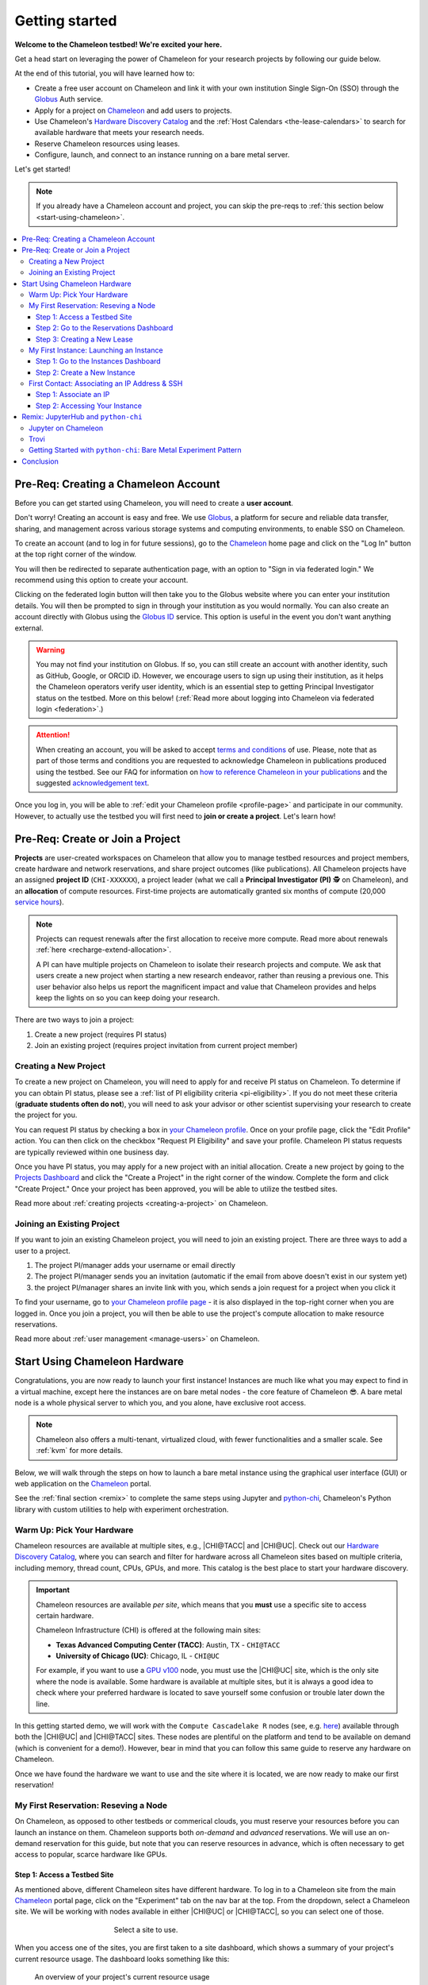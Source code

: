 .. _`service hours`: https://chameleoncloud.org/learn/frequently-asked-questions/#toc-what-are-the-units-of-an-allocation-and-how-am-i-charged-

.. _`Hardware Discovery Catalog`: https://chameleoncloud.org/hardware/

.. _globus: https://www.globus.org/

.. _Chameleon: https://chameleoncloud.org/

.. _InCommon: https://incommon.org/federation

.. _`User Dashboard`: https://chameleoncloud.org/user/dashboard/

.. _`Projects Dashboard`: https://chameleoncloud.org/user/projects/

.. _python-chi: https://python-chi.readthedocs.io/en/latest/

.. _`GPU v100`: https://chameleoncloud.org/hardware/node/sites/uc/clusters/chameleon/nodes/24401231-4587-4377-a5ff-cc8b51ab99ac/

.. _`Bare Metal Experiment Pattern`: https://chameleoncloud.org/experiment/share/370ce99a-3e03-43e9-83e3-b61fd9692dc0

.. _`Appliances Catalog`: https://chameleoncloud.org/appliances/

.. _getting-started:

================
Getting started
================

.. image:: ../_static/imgs/getting_started/chameleon-at-work.jpg

**Welcome to the Chameleon testbed! We're excited your here.**

Get a head start on leveraging the power of Chameleon for your research
projects by following our guide below.

At the end of this tutorial, you will have learned how to:

- Create a free user account on Chameleon and link it with your own
  institution Single Sign-On (SSO) through the Globus_ Auth service.
- Apply for a project on Chameleon_ and add users to projects.
- Use Chameleon's `Hardware Discovery Catalog`_ and the :ref:`Host Calendars
  <the-lease-calendars>` to search for available hardware that meets your
  research needs.
- Reserve Chameleon resources using leases.
- Configure, launch, and connect to an instance running on a bare metal server.

Let's get started!

.. note::
   If you already have a Chameleon account and project, you can skip the pre-reqs 
   to :ref:`this section below <start-using-chameleon>`.

.. contents:: :local:

.. _getting-started-user:

Pre-Req: Creating a Chameleon Account
=====================================

Before you can get started using Chameleon, you will need to create a **user
account**.

Don't worry! Creating an account is easy and free. We use Globus_, a platform
for secure and reliable data transfer, sharing, and management across various
storage systems and computing environments, to enable SSO on Chameleon.

To create an account (and to log in for future sessions), go to the Chameleon_
home page and click on the "Log In" button at the top right corner of the
window.

.. image:: ../_static/imgs/getting_started/chameleon-login.png

You will then be redirected to separate authentication page, with an option to
"Sign in via federated login." We recommend using this option to create your
account.

Clicking on the federated login button will then take you to the Globus website
where you can enter your institution details. You will then be prompted to sign
in through your institution as you would normally. You can also create an
account directly with Globus using the `Globus ID
<https://www.globusid.org/>`_ service. This option is useful in the event you
don't want anything external.

.. image:: ../_static/imgs/getting_started/globus-login.png

.. warning::
   You may not find your institution on Globus. If so, you can still create an
   account with another identity, such as GitHub, Google, or ORCID iD. However,
   we encourage users to sign up using their institution, as it helps the 
   Chameleon operators verify user identity, which is an essential step 
   to getting Principal Investigator status on the testbed. More on this below!
   (:ref:`Read more about logging into Chameleon via federated login <federation>`.)

.. attention::
   When creating an account, you will be asked to accept `terms and conditions
   <https://auth.chameleoncloud.org/auth/realms/chameleon/terms>`_ of use. Please,
   note that as part of those terms and conditions you are requested to
   acknowledge Chameleon in publications produced using the testbed. See our FAQ
   for information on `how to reference Chameleon in your publications
   <https://www.chameleoncloud.org/learn/frequently-asked-questions/#toc-how-should-i-cite-chameleon->`_
   and the suggested `acknowledgement text
   <https://www.chameleoncloud.org/learn/frequently-asked-questions/#toc-how-should-i-acknowledge-chameleon->`_.

Once you log in, you will be able to :ref:`edit your Chameleon profile
<profile-page>` and participate in our community. However, to actually use the
testbed you will first need to **join or create a project**. Let's learn how!

.. _getting-started-project:

Pre-Req: Create or Join a Project
================================

**Projects** are user-created workspaces on Chameleon that allow you to manage
testbed resources and project members, create hardware and network
reservations, and share project outcomes (like publications). All Chameleon
projects have an assigned **project ID** (``CHI-XXXXXX``), a project leader
(what we call a **Principal Investigator (PI)** 🕵️ on Chameleon), and an
**allocation** of compute resources. First-time projects are automatically
granted six months of compute (20,000 `service hours`_).

.. note::
   Projects can request renewals after the first allocation to receive more
   compute. Read more about renewals :ref:`here <recharge-extend-allocation>`.
   
   A PI can have multiple projects on Chameleon to isolate their research projects
   and compute. We ask that users create a new project when starting a new
   research endeavor, rather than reusing a previous one. This user behavior also
   helps us report the magnificent impact and value that Chameleon provides and
   helps keep the lights on so you can keep doing your research.

There are two ways to join a project:

1. Create a new project (requires PI status)
2. Join an existing project (requires project invitation from current project member)

Creating a New Project
----------------------

To create a new project on Chameleon, you will need to apply for and receive PI
status on Chameleon. To determine if you can obtain PI status, please see a
:ref:`list of PI eligibility criteria <pi-eligibility>`. If you do not meet
these criteria (**graduate students often do not**), you will need to ask your
advisor or other scientist supervising your research to create the project for
you.

You can request PI status by checking a box in `your Chameleon profile
<https://www.chameleoncloud.org/user/profile/>`_. Once on your profile page,
click the "Edit Profile" action. You can then click on the checkbox "Request PI
Eligibility" and save your profile. Chameleon PI status requests are typically
reviewed within one business day.

.. image:: ../_static/imgs/getting_started/new-project-form.png
   :width: 80 %

Once you have PI status, you may apply for a new project with an initial
allocation. Create a new project by going to the `Projects Dashboard`_ and
click the "Create a Project" in the right corner of the window. Complete the
form and click "Create Project." Once your project has been approved, you will
be able to utilize the testbed sites.

Read more about :ref:`creating projects <creating-a-project>` on Chameleon.

Joining an Existing Project
---------------------------

.. image:: ../_static/imgs/getting_started/project-members-section.png

If you want to join an existing Chameleon project, you will need to join an existing project. There are three ways to add a user to a project.

#. The project PI/manager adds your username or email directly
#. The project PI/manager sends you an invitation (automatic if the email from above doesn't exist in our system yet)
#. the project PI/manager shares an invite link with you, which sends a join request for a project when you click it

To find your username, go to `your Chameleon profile page
<https://www.chameleoncloud.org/user/profile/>`_ - it is also displayed in the
top-right corner when you are logged in. Once you join a project, you will then
be able to use the project's compute allocation to make resource reservations.

Read more about :ref:`user management <manage-users>` on Chameleon.

.. _start-using-chameleon:

Start Using Chameleon Hardware
===============================

Congratulations, you are now ready to launch your first instance! Instances are
much like what you may expect to find in a virtual machine, except here the
instances are on bare metal nodes - the core feature of Chameleon 😎. A bare
metal node is a whole physical server to which you, and you alone, have
exclusive root access.

.. note::

   Chameleon also offers a multi-tenant, virtualized cloud, with fewer
   functionalities and a smaller scale. See :ref:`kvm` for more details.

Below, we will walk through the steps on how to launch a bare metal instance using the
graphical user interface (GUI) or web application on the Chameleon_ portal.

See the :ref:`final section <remix>` to complete the same steps using Jupyter
and python-chi_, Chameleon's Python library with custom utilities to help with
experiment orchestration.

Warm Up: Pick Your Hardware
---------------------------

Chameleon resources are available at multiple sites, e.g., |CHI@TACC| and
|CHI@UC|. Check out our `Hardware Discovery Catalog`_, where you can search and
filter for hardware across all Chameleon sites based on multiple criteria,
including memory, thread count, CPUs, GPUs, and more. This catalog is the best
place to start your hardware discovery.

.. image:: ../_static/imgs/getting_started/hardware-discovery.png

.. important::
   Chameleon resources are available *per site*, which means that you **must**
   use a specific site to access certain hardware.

   Chameleon Infrastructure (CHI) is offered at the following main sites:

   - **Texas Advanced Computing Center (TACC)**: Austin, TX - ``CHI@TACC``
   - **University of Chicago (UC)**: Chicago, IL - ``CHI@UC``
   
   For example, if you want to use a `GPU v100`_ node, you must use the |CHI@UC| 
   site, which is the only site where the node is available. Some hardware is 
   available at multiple sites, but it is always a good idea to check where 
   your preferred hardware is located to save yourself some confusion or 
   trouble later down the line.

In this getting started demo, we will work with the ``Compute Cascadelake R``
nodes (see, e.g. `here
<https://www.chameleoncloud.org/hardware/node/sites/tacc/clusters/chameleon/nodes/05e4d546-6c73-4d66-8b83-3fad392d149a/>`_)
available through both the |CHI@UC| and |CHI@TACC| sites. These nodes are
plentiful on the platform and tend to be available on demand (which is
convenient for a demo!). However, bear in mind that you can follow this same
guide to reserve any hardware on Chameleon.

Once we have found the hardware we want to use and the site where it is
located, we are now ready to make our first reservation!

My First Reservation: Reseving a Node
-------------------------------------

On Chameleon, as opposed to other testbeds or commerical clouds, you must
reserve your resources before you can launch an instance on them. Chameleon
supports both *on-demand* and *advanced* reservations. We will use an on-demand
reservation for this guide, but note that you can reserve resources in advance,
which is often necessary to get access to popular, scarce hardware like GPUs.

Step 1: Access a Testbed Site
~~~~~~~~~~~~~~~~~~~~~~~~~~~~~

As mentioned above, different Chameleon sites have different hardware. To log
in to a Chameleon site from the main Chameleon_ portal page, click on the
"Experiment" tab on the nav bar at the top. From the dropdown, select a
Chameleon site. We will be working with nodes available in either |CHI@UC|
or |CHI@TACC|, so you can select one of those.

.. figure:: ../_static/imgs/getting_started/experiment-dropdown.png
   :align: center
   :figwidth: 50 %
   :figclass: screenshot

   Select a site to use.

When you access one of the sites, you are first taken to a site dashboard,
which shows a summary of your project's current resource usage. The dashboard
looks something like this:

.. figure:: dashboard.png
   :alt: The Chameleon Dashboard's resource usage summary
   :figclass: screenshot

   An overview of your project's current resource usage

Once on your dashboard on the site, notice that the URL has changed to a
specific domain for the testbed site we chose. You can also see which site you
are currently on by clicking on the dropdown next to the Chameleon logo at the
top left of the window.

.. figure:: ../_static/imgs/getting_started/change-site-project-menu.png
   :figwidth: 80 %
   :align: center

This section tells you which project you are currently using and which site. By
clicking on the dropdown menu, you can change to another Chameleon site or
change to another project.

.. important::
   Projects will only appear as an option in this menu if they have a current
   active allocation of compute resources.

.. figure:: ../_static/imgs/getting_started/leases-side-bar.png
   :figwidth: 20 %
   :align: left

Step 2: Go to the Reservations Dashboard
~~~~~~~~~~~~~~~~~~~~~~~~~~~~~~~~~~~~~~~~

We need to reserve a ``Cascadelake R`` node for our use. From the main page of
our testbed site, we can select the "Reservations" menu item on the side nav
bar and then click "Leases." Doing so will open a new page showing a table of
your lease activity. If you are a first-time user of Chameleon, the table will
be blank. Let's change that now!

Step 3: Creating a New Lease
~~~~~~~~~~~~~~~~~~~~~~~~~~~~

Before we create a lease, it is a good idea to check the :ref:`Host Calendars
<the-lease-calendars>` available on the Leases page to see if another user has
the hardware reserved.

.. figure:: ../_static/imgs/getting_started/host-calendar-button.png

Click the "Host Calendar" button now. You will be taken to a new page with a
Gnatt chart.

.. image:: ../_static/imgs/getting_started/host-calendar.png

Each row in the chart represents a node of the specific "Node Type" specified
at the top of the calendar. You can change this to display the calendar for
different node types.

.. attention::
   "Node Types" available in the filter menu will be restricted by site. You will 
   only see node types available for the specific site that you are currently 
   using.

Our preferred node type is available on demand, so let's navigate back to our
Leases ("Reservations -> Leases") page to create a new lease. Click the "Create
Lease" button in the top right corner of the page.

.. figure:: ../_static/imgs/getting_started/create-lease-button.png

Clicking this button will then open a web form. Let's go through the web form
step by step.

**General**

.. figure:: ../_static/imgs/getting_started/create-lease-form-general.png
   :figwidth: 80 %
   :align: center

   Specify your lease name and duration.

In this section, add a name for your lease (`my-first-lease`). To
create an on-demand lease, we can click next, because the form will
auto-populate with defaults for the duration of the lease (the default is a
one-day lease that starts immediately). If you want to change the duration of
your lease or to make an advanced reservation, you can input the start date and
time, number of days (maximum 7 days), and the end time.

**Hosts**

.. figure:: ../_static/imgs/getting_started/create-lease-form-hosts.png
   :figwidth: 80 %
   :align: center

   Specify the number and type of host.

On the next section, you can specify the hardware that you want to
include in your lease. You must check the box "Reserve Hosts" and fill out the
required fields. We will start with just one node and will set the minimum and
maximum number of hosts to 1. In the Resource Property field, we can use
different attributes of Chameleon resources (such as "node type") to specify
the exact kind of hardware we want to reserve with this lease. We can add
multiple fitlers with different properties, but we only care about the node
type right now.

.. important::
   If you specify resource properties that return more than one node matching the filter that is available for your specified duration, the system will automatically select a node for you. If you want to specify the precise node that you want to use, you will need to refer to the Node ID and use the Resource Property filter to specify that node ID.

**Networks**

.. figure:: ../_static/imgs/getting_started/create-lease-form-networks.png
   :figwidth: 80 %
   :align: center

   Finally, select your network reservation options.

On the final section of the lease form, you can reserve network
resources. If your research requires setting up an isolated network for a
cluster of nodes, you may want to reserve a network by clicking the "Reserve
Network" box. You will almost certainly want to reserve a Floating IP for your
reservation. Floating IP addresses are used to connect to an instance over the
internet. There is typically no need to reserve more than one per-project for a
given site. If there are no floating IPs available, try taking an ad-hoc IP (no
reservation required)

.. note::
   Floating IPs can also be allocated to your project after creating a lease.
   However, the pool of allocable IPs can occasionally dry up. We encourage users
   to reserve floating IPs when making their hardware reservations, as it ensures
   that you will receive an IP.

**SUBMIT!**

.. image:: ../_static/imgs/getting_started/leases-pending.png

Click "**Create**". Chameleon provides bare metal access to nodes. When you create
a reservation for one or more nodes, only you and other users on your project
will be able to use those nodes for the time specified.

The reservation will start shortly, at which point you can launch an instance
on a bare metal node.

When the lease is created, it will appear on your Leases page with a status of
"PENDING." Once the lease is active, the status will change to "ACTIVE" and you
will then be able to start using the lease. You can click on the lease name to
view more details about your lease.

.. figure:: ../_static/imgs/getting_started/lease-details.png
   :figwidth: 50 %
   :align: left

.. important::

   Do not attempt to stack reservations to circumvent the 7-day lease
   limitation. Your leases may be deleted. Please refer to our `best practices
   <https://www.chameleoncloud.org/learn/frequently-asked-questions/#toc-what-are-the-best-practices-of-chameleon-usage->`_
   if you require a longer reservation.

My First Instance: Launching an Instance
----------------------------------------

Once the lease that you created becomes "ACTIVE," you can launch a bare metal
instance on the node that has been leased to you. In the following steps, we
will walk through how to configure and launch an instance on the reserved
hardware. In the GUI, this process will feel similar to the process we just
followed to create a new lease. You will specify your instance details in a
form and submit it to the system. Chameleon will then automatically configure,
build, and launch your instance.

.. note::
   Building and launching an instance on bare metal (especially when using beefy appliances and images) can take a long time. After creating your instance, you may need to wait for 10 to 20 minutes before the instance will be running.

To create a new instance, follow the steps below:

Step 1: Go to the Instances Dashboard
~~~~~~~~~~~~~~~~~~~~~~~~~~~~~~~~~~~~~

In the sidebar from your site dasboard, click *Compute*, then click *Instances*

.. image:: ../_static/imgs/getting_started/instances-dashboard.png

Step 2: Create a New Instance
~~~~~~~~~~~~~~~~~~~~~~~~~~~~~

Click on the *Launch Instance* button in the toolbar and the *Launch
Instance* wizard will load.

**Details**

.. figure:: ../_static/imgs/getting_started/launch-instance-details.png
   :figwidth: 80 %
   :align: center
   
   Enter the main details about your instance, including which reservation to use.

Give your instance a descriptive name (`my-first-instance`) and a short
description (optional). You will also need to specify the lease that you
will use for this instance. You can select the reservation that you just
created from the dropdown. We can also specify how many instances we want to
launch. The default is one and we have one node so we'll stick with that.

**Source**

.. figure:: ../_static/imgs/getting_started/launch-instance-source.png
   :figwidth: 80 %
   :align: center
   
   Select your image source.

In the next section, we can configure a source that we will use for our
instance. This can be an image, a snapshotted image, a volume, or some other
appliance. Chameleon staff maintain some images for users (identified with a
Chameleon badge). There are also user-uploaded images and appliances. For
our demo, we'll use the supported `CC-Ubuntu20.04` image. We can see a list
of all available images below on this section. If we scroll down, we can
find the image and click the up arrow icon next to our desired image. This
will tell the system to use them image for the instance source.

**Networks**

.. figure:: ../_static/imgs/getting_started/launch-instance-networks.png
   :figwidth: 80 %
   :align: center

   Allocate a network.

On the next section, we can allocate a network to provide communication
channels for instances in the cloud. Chameleon currently offers two
public networks, `sharednet1` and `fabnetv4`. We will use the `sharednet1`, which
is the default network for providing connectivity to a Chameleon instance.
The `fabnetv4 <https://www.chameleoncloud.org/blog/2024/03/18/tips-and-tricks-understanding-the-fabric-layer-3-connection/>`_ network is specifically for accessing the FABRIC testbed
resources from Chameleon sites and from cross-site stitching. Read more
here! We will use the `sharednet1` since we aren't doing any fancy
networking right now.

**Key Pairs**

.. figure:: ../_static/imgs/getting_started/launch-instance-key-pair.png
   :figwidth: 80 %
   :align: center

   Add a key pair to the instance.

As a final step to create our instance, we can set up a key pair. We absolutely
need to add a key pair if we want to remotely access the instance after it is
running.

.. figure:: ../_static/imgs/getting_started/instance-details.png
   :figwidth: 50 %
   :align: right

To add a key pair, we can either add a new one using "Create Key Pair" and
storing the credentials on our local machine, or import an existing key using
the "Import Key Pair". If you have previously uploaded a key pair to Chameleon,
this key pair will appear in the "Available" section below. You can then reuse
that key pair.

Finally, we are ready to click **"Launch Instance"**. Doing so will take us back
to our Instances page, where we should see a new row for the instance that
we just created. We can see most of the important information about our
instance from here. However, we can also click on the instance name (like
with a lease) to view more details.

The detailed page gives you an overview of the instance. There are also other
options to view logs, open a console (once the instance is running), and more.

First Contact: Associating an IP Address & SSH
----------------------------------------------

Your instance may take approximately ten to fifteen minutes to launch depending
on the node type. The launch process includes powering up, loading the
operating system over the network, and booting up for the first time on a rack
located either at the University of Chicago or the Texas Advanced Computing
Center, depending on where you chose to launch your instance. Before you can
access your instance, you need to first assign a floating IP address - an IP
address that is accessible over the public Internet.

Step 1: Associate an IP
~~~~~~~~~~~~~~~

To associate an IP address with your instance, follow these steps. Note, it is
best to wait until your instance is running before doing this step to ensure no
issues.

#. Go to the *Floating IP* dashboard by clicking on *Network* and *Floating IPs*
   in the sidebar.

    .. figure:: floating_ip_overview.png
       :alt: The Floating IP dashboard
       :figclass: screenshot

#. If you have a Floating IP not currently associated to an instance, click the
   *Associate* button for the IP. A dialog will load that allows you to assign a
   publicly accessible IP to your instance. Click the *Associate* button in the
   dialog to complete the process of associating the public IP to your instance.

   .. figure:: associate_ip.png
      :alt: The Manage Floating IP Associations dialog
      :figclass: screenshot

      Here you can assign a floating IP address

#. If you didn't already have a Floating IP available, you may allocate one to
   your project by clicking on the *Allocate IP to Project* button along the top
   row in the Floating IP dashboard. A new dialog will open for allocating the
   floating IP.

   .. figure:: associate_pool.png
      :alt: The Allocate Floating IP dialog
      :figclass: screenshot

      This dialog allows you to allocate an IP address from Chameleon's public
      IP pool

   Click the *Allocate IP* button. The Floating IP dashboard will reload and you
   should see your new Floating IP appear in the list. You can now go back to
   step 2.

Step 2: Accessing Your Instance
~~~~~~~~~~~~~~~~~~~~~~~

Once your instance has launched with an associated floating IP address, it can
be accessed via SSH using the private key that you added when creating an
instance.

.. note::

   The following instructions assume that you are using a macOS or Linux
   terminal equivalent. You may view our `YouTube video on how to login via SSH
   on Windows <https://youtu.be/MDK5D2ptJiQ>`_.

To log in to your instance with SSH, follow these steps:

#. Open a terminal window and find the path of your identify file. My key is
   named ``chamkey``.

#. Run the command below from your terminal and specify the path to your key
   pair file. You must use the private key to connect. Log in to your Chameleon
   instance via SSH using the ``cc`` user account and your floating IP address.
   If your floating IP address was ``129.114.108.102``, you would use the
   command:

   .. code-block:: bash

      $ ssh -i <path/to/chamkey> cc@<floating.i.p.address>

   .. note::

      Change the IP address in this command to match your instance's floating
      IP address! **New to SSH keys?** Check out this guide `here
      <https://www.sectigo.com/resource-library/what-is-an-ssh-key>`_.

Once you connect successfully, you will then be able to run commands on your
instance.

.. code-block:: bash

   cc@my-first-instance:~$ ls
   openrc
   cc@my-first-instance:~$ lscpu
   Architecture:                       x86_64
   CPU op-mode(s):                     32-bit, 64-bit
   Byte Order:                         Little Endian
   Address sizes:                      46 bits physical, 48 bits virtual
   CPU(s):                             96
   On-line CPU(s) list:                0-95
   Thread(s) per core:                 2
   Core(s) per socket:                 24
   Socket(s):                          2
   NUMA node(s):                       2
   Vendor ID:                          GenuineIntel
   CPU family:                         6
   Model:                              85
   Model name:                         Intel(R) Xeon(R) Gold 6240R CPU @ 2.40GHz
   Stepping:                           7
   CPU MHz:                            1001.056
   CPU max MHz:                        4000.0000
   CPU min MHz:                        1000.0000
   BogoMIPS:                           4800.00
   Virtualization:                     VT-x
   L1d cache:                          1.5 MiB
   L1i cache:                          1.5 MiB
   L2 cache:                           48 MiB
   L3 cache:                           71.5 MiB
   NUMA node0 CPU(s):                  0,2,4,6,8,10,12,14,16,18,20,22,24,26,28,30,32,34,36,38,40,42,44,46,48,50,52,54,56,58,60,62,64,66,68,70,72,74,76,78,80,82,84,86,88,90,92,94
   NUMA node1 CPU(s):                  1,3,5,7,9,11,13,15,17,19,21,23,25,27,29,31,33,35,37,39,41,43,45,47,49,51,53,55,57,59,61,63,65,67,69,71,73,75,77,79,81,83,85,87,89,91,93,95
   Vulnerability Gather data sampling: Mitigation; Microcode
   Vulnerability Itlb multihit:        KVM: Mitigation: Split huge pages
   Vulnerability L1tf:                 Not affected
   Vulnerability Mds:                  Not affected
   Vulnerability Meltdown:             Not affected
   Vulnerability Mmio stale data:      Mitigation; Clear CPU buffers; SMT vulnerable
   Vulnerability Retbleed:             Mitigation; Enhanced IBRS
   Vulnerability Spec store bypass:    Mitigation; Speculative Store Bypass disabled via prctl and seccomp
   Vulnerability Spectre v1:           Mitigation; usercopy/swapgs barriers and __user pointer sanitization
   Vulnerability Spectre v2:           Mitigation; Enhanced IBRS, IBPB conditional, RSB filling, PBRSB-eIBRS SW sequence
   Vulnerability Srbds:                Not affected
   Vulnerability Tsx async abort:      Mitigation; TSX disabled
   Flags:                              fpu vme de pse tsc msr pae mce cx8 apic sep mtrr pge mca cmov pat pse36 clflush dts acpi mmx fxsr sse sse2 ss ht tm pbe syscall nx pdpe1gb rdtscp lm constant_tsc art arch_perfmon pebs bts rep_good nopl xtopology nonstop_tsc cpuid aperfmperf pni pclmulqdq dtes64 monitor ds_cpl vmx s
                                       mx est tm2 ssse3 sdbg fma cx16 xtpr pdcm pcid dca sse4_1 sse4_2 x2apic movbe popcnt tsc_deadline_timer aes xsave avx f16c rdrand lahf_lm abm 3dnowprefetch cpuid_fault epb cat_l3 cdp_l3 invpcid_single intel_ppin ssbd mba ibrs ibpb stibp ibrs_enhanced tpr_shadow vnmi flexpriority ept
                                       vpid ept_ad fsgsbase tsc_adjust bmi1 avx2 smep bmi2 erms invpcid cqm mpx rdt_a avx512f avx512dq rdseed adx smap clflushopt clwb intel_pt avx512cd avx512bw avx512vl xsaveopt xsavec xgetbv1 xsaves cqm_llc cqm_occup_llc cqm_mbm_total cqm_mbm_local dtherm ida arat pln pts pku ospke av
                                       x512_vnni md_clear flush_l1d arch_capabilities

Congratulations! You just created your first Chameleon instance!

.. _remix:

Remix: JupyterHub and ``python-chi``
====================================

We just walked through how to find hardware, reserve resources, and configure
our instances on Chameleon. We did all of this through the web application
interface or GUI that you can access through the Chameleon_ portal. This
interface is a great place to start, as it provides lots of context and helpful
hints to guide you through the core features of Chameleon.

However, you might find the process a bit tedious. Perhaps, you wonder, there
is a way to do all this programatically without needing to touch the web
application. Well, you're in luck! Because Chameleon offers just such an
development environment along with a trusty tool to accommodate!

In this last section of our Getting Started guide, we will briefly touch on how
to do the exact same thing we did above through a Jupyter Notebook connected to
the testbed compute environment.

.. figure:: ../_static/imgs/getting_started/jupyter-interface-button.png
   :figwidth: 20 %
   :width: 100 %
   :align: left

Jupyter on Chameleon
--------------------

Chameleon is integrated with :ref:`JupyterHub <jupyter>`, so you can launch a
Jupyter server (on KVM) with an environment pre-configured with python-chi_ and
authentication to the testbed. JupyterHub on Chameleon allows you to create
Jupyter Notebooks with your experiment and analysis code, collaborate with
other project members in a common testbed workspace, and share files as Trovi
artifacts with the Chameleon community.

To read more about the Jupyter interface, see :ref:`our docs <jupyter>` on the
interface.

To launch the Jupyter interface on Chameleon, go to the Chameleon_ home page,
click on the "Experiment" tab, and select the "Jupyter Interface" item. This
will launch a new window which will begin loading the Jupyter server. It will
then launch the JupyterHub interface. This interface should be familiar if
you've ever worked with Jupyter tools before. From the launch page, we can
create new notebooks, open consoles, and even open a terminal.

The work that you do in this space is persistent, so if you create a new
notebook and then exit the interface and relaunch it, the notebook will still
appear in your file system.

.. figure:: ../_static/imgs/getting_started/jupyter-hub-start.png
   :figwidth: 80 %
   :align: center
   
   Jupyter Interface will start a server.

You can also download and import files from Jupyter as well as integrate with
git.

.. figure:: ../_static/imgs/getting_started/trovi-button.png
   :figwidth: 20 %
   :width: 100 %
   :align: left

Trovi
-----

One benefit of having an interface like Jupyter available is that users can use
it to package their project materials, scripts, code, and datasets as artifacts
that others can replicate and extend. So, how does Chameleon facilitate this
sharing?

Chameleon provides the :ref:`Trovi <trovi>` service as a repository to share and access
artifacts from other users on the testbed. Trovi is integrated with the Jupyter
Interface, so you can launch Trovi artfacts directly onto the Jupyter Interface
and start using them. You can also take your Jupyter artfacts and upload them
to Trovi from Jupyter, allowing others to see and use them.

To get to the Trovi repository from the Chameleon_ home page, go to the
"Experiment" tab and click the "Trovi" menu item. Here, you can see all the
public artifacts available on the testbed.

.. image:: ../_static/imgs/getting_started/trovi-main.png

Chameleon offers tutorials and experimental pattern notebooks on Trovi. We'll
use one now to see how we can accomplish the same basic set up on Chameleon
that we achieved in our previous section.

Go to the Trovi repository (after logging in to the site if you aren't
already). The artifact we will use today is called the `Bare Metal Experiment
Pattern`_. You can type "Bare Metal" in the search bar to filter the results.
You can also filter for this artifact by selecting the Chameleon badge icon
(|chameleon badge|) on the side bar to view all of the Chameleon-supported
artifacts. We can also filter by tag, for example the "experiment pattern" tag.

.. |chameleon badge| image:: ../_static/imgs/getting_started/chameleon-badge.png

.. note::
   There are additional artifacts to check out that will help you with more
   advanced topics. And the best part about these templates is that we can easily
   reuse the code to start our own artifacts.

To launch the artifact, click on the title. On the next page, you will see the following:

.. image:: ../_static/imgs/getting_started/bare-metal-pattern.png

Click on the "**Launch on Chameleon**" button to start Jupyter. This loading page
should look familiar to the loading page when we launched the Jupyter Interface
above.

.. image::

Once Jupyter has loaded, we will have the artifact directory available in our
workspace. Your directory should include the following files:

.. code-block:: bash

   $ ls
   Analysis.ipynb             Experiment.ipynb   out            run_experiment.sh
   latest.tar.gz      README.ipynb   setup.sh

We can click on the directory and open the ``README.ipynb`` file, which
provides some documentation on this artifact, including approximately how long
it takes to run and any additional requirements.

Let's now open the ``Experiment.ipynb`` file.

Getting Started with ``python-chi``: Bare Metal Experiment Pattern
-----------------------------------

.. image:: ../_static/imgs/getting_started/bare-metal-notebook.png

Jupyter Notebook allows developers to mix text (rendered as Markdown) and code
in one file. This mixture of content enhances the experience of running code,
because documentation can be provided to clarify the code blocks that run. We
can see at the start of the notebook a few blocks of text. If we scroll down to
the "Configuration" section, we will see our first block of code. Let's dive
in!

**Setting the Site and Project**

As required when working through the Chameleon GUI, we need to set our active
project and pick a testbed site to use before we can continue. This requires a
Chameleon account and membership to an active project.

Once we have our project and site, we can use python-chi_ to set these parameters.

.. code-block:: python

   import chi

   chi.use_site("CHI@UC")

   # Change to your project (CHI-XXXXXX)
   chi.set("project_name", "Chameleon")

This code imports the python-chi_ module, calls the ``use_site`` method with
the desired site (|CHI@UC|) inputted as a string, and calls the ``set`` method
to update the configuration to use our project code. (Note: this is necessary
so that the system knows which project to reference when creating leases and
launching instances.) Replace ``Chameleon`` with your project code.

**Create a Reservation**

.. note::
   python-chi_ does not currently support hardware discovery, but we are 
   working to fix that soon. Stay tuned!

After we set our site and project code, we can now create a lease. The code
below uses the ``lease`` utility to create a reservation for one floating IP
and one bare metal host with the node type ``compute_cascadelake_r``. Notice
that we are setting the same parameters that we had to include in the form we
used to create a lease on the GUI.

.. code-block:: python

   from chi import lease

   reservations = []
   lease_node_type = "compute_cascadelake_r"

   try:
      print("Creating lease...")
      lease.add_fip_reservation(reservations, count=1)
      lease.add_node_reservation(reservations, node_type=lease_node_type, count=1)

      start_date, end_date = lease.lease_duration(hours=3)

      l = lease.create_lease(
         f"{os.getenv('USER')}-power-management", 
         reservations, 
         start_date=start_date, 
         end_date=end_date
      )

We can use the ``wait_for_active`` method to pause until our lease is active
before running further code cells in the notebook.

.. code-block:: python

   lease_id = l["id"]
   print("Waiting for lease to start ...")
   lease.wait_for_active(lease_id)
   print("Lease is now active!")

**Create an Instance**

We can now configure and launch our instance on the node that we reserved.

.. code-block:: python

   from chi import server

   image = "CC-CentOS8-stream"

   s = server.create_server(
      f"{os.getenv('USER')}-power-management", 
      image_name=image,
      reservation_id=lease.get_node_reservation(lease_id)
   )

   print("Waiting for server to start ...")
   server.wait_for_active(s.id)
   print("Done")

This code uses the ``server`` utility to spin up an instance. We can specify
which image we want to use by referring to it's name (in this case
``CC-CentOS8-stream``). (To see the name of an image, you can look it up in the
`Appliances Catalog`_.) We also need to provide the reservation ID from our
lease, which we can grab using the ``get_node_reservation`` method.

.. note::
   We are *not* specifying a key pair here, because when you use Chameleon through
   the Jupyter Interface, a key pair is automatically generated in the Jupyter
   environment and associated with your Chameleon account. By default, the
   ``create_server`` method will include this key pair in any instance you create
   from the Jupyter Interface and will use it in other methods that allow you to
   SSH to the instance. You can specify a different key pair using the ``key_name
   (str)`` parameter.

**SSHing and Running Scripts on the Instance**

After our server is running (remember, this can take up to 20 minutes in some
cases; now is a good time to take a coffee ☕️ break), we can use the ``ssh``
utility to connect to the instance.

.. code-block:: python

   floating_ip = lease.get_reserved_floating_ips(lease_id)[0]
   server.associate_floating_ip(s.id, floating_ip_address=floating_ip)

   print(f"Waiting for SSH connectivity on {floating_ip} ...")
   timeout = 60*2
   import socket
   import time
   # Repeatedly try to connect via SSH.
   start_time = time.perf_counter()
   while True:
      try:
         with socket.create_connection((floating_ip, 22), timeout=timeout):
               print("Connection successful")
               break
      except OSError as ex:
         time.sleep(10)
         if time.perf_counter() - start_time >= timeout:
               print(f"After {timeout} seconds, could not connect via SSH. Please try again.")

   from chi import ssh

   with ssh.Remote(floating_ip) as conn:
      # Upload the script
      conn.put("setup.sh")
      # Run the script
      conn.run("bash setup.sh")

We have now associated our floating IP and verified our connection to the
instance via the floating IP. We can then use our SSH connection to upload
scripts to set up our experiment, run it, and transfer the results back to our
local environment for processing and analysis. (See the ``Analysis.ipynb``
notebook to see the results of this experiment! Better yet, see if you can
replicate the experiment in this tutorial on a different Node Type.)

Congratulations! You just created your **second** lease and instance on
Chameleon - without ever leaving the comforts of your Jupyter Notebook!

Be sure to `check out our additional tutorials on Trovi
<https://chameleoncloud.org/experiment/share/?filter=tag%3Aexperiment+pattern>`_
to continue your learning!

Conclusion
==========

Thank you so much for completing our quickstart guide! We hope that you found
the guide helpful and producitive as you begin your researching journey on the
testbed. If you have questions for us, :ref:`please see our documentation on seeking
help <help>`. If you have any feedback on this guide or would like to share some
suggestions with us, reach out at contact@chameleoncloud.org.

As mentioned above, check out our `tutorials
<https://chameleoncloud.org/experiment/share/?filter=tag%3Aexperiment+pattern>`_
on Trovi for more experiment patterns that you can use in your research. You
can also find more live tutorials and webinars on our `webinar page
<https://chameleoncloud.org/learn/webinars/>`_.